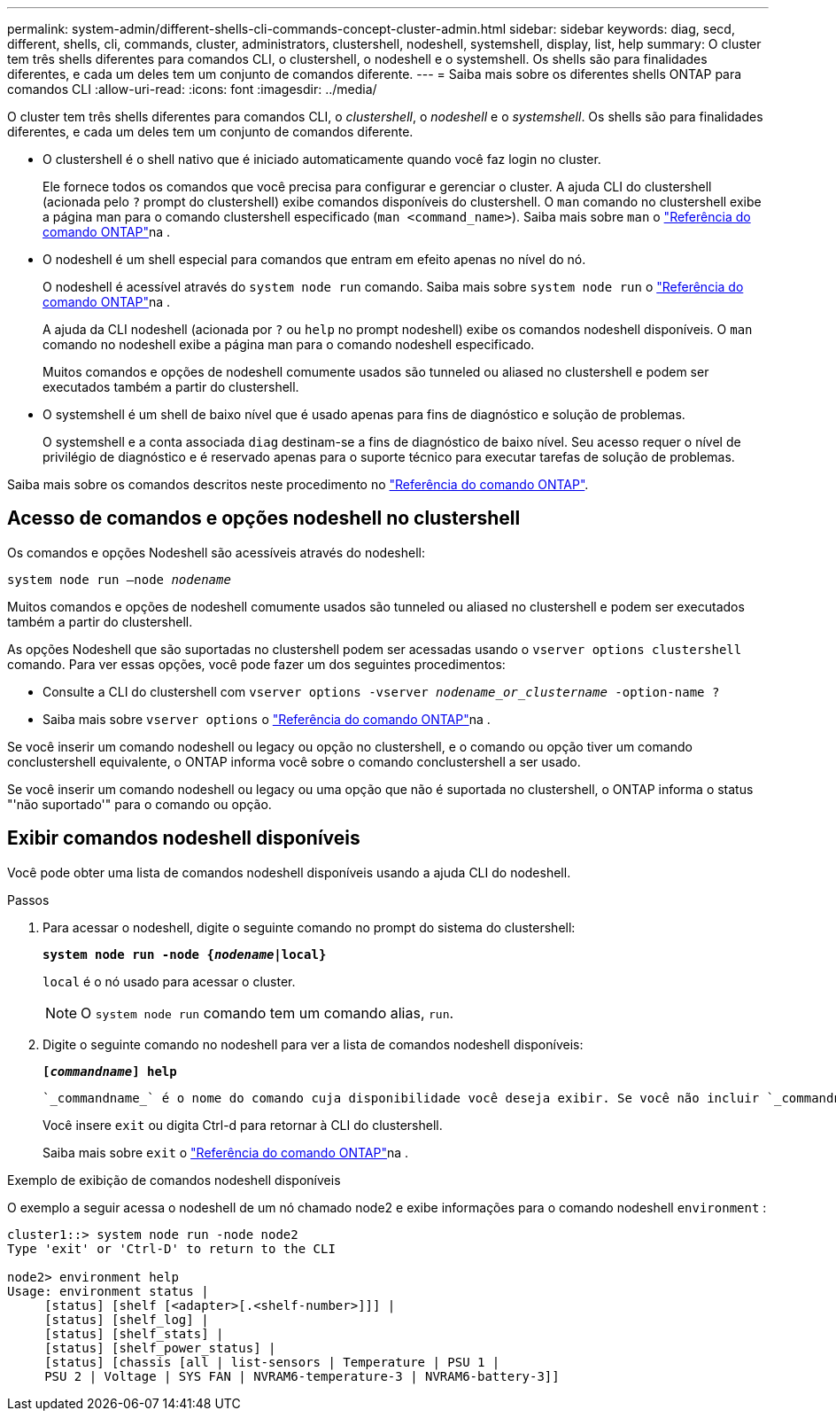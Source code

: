---
permalink: system-admin/different-shells-cli-commands-concept-cluster-admin.html 
sidebar: sidebar 
keywords: diag, secd, different, shells, cli, commands, cluster, administrators, clustershell, nodeshell, systemshell, display, list, help 
summary: O cluster tem três shells diferentes para comandos CLI, o clustershell, o nodeshell e o systemshell. Os shells são para finalidades diferentes, e cada um deles tem um conjunto de comandos diferente. 
---
= Saiba mais sobre os diferentes shells ONTAP para comandos CLI
:allow-uri-read: 
:icons: font
:imagesdir: ../media/


[role="lead"]
O cluster tem três shells diferentes para comandos CLI, o _clustershell_, o _nodeshell_ e o _systemshell_. Os shells são para finalidades diferentes, e cada um deles tem um conjunto de comandos diferente.

* O clustershell é o shell nativo que é iniciado automaticamente quando você faz login no cluster.
+
Ele fornece todos os comandos que você precisa para configurar e gerenciar o cluster. A ajuda CLI do clustershell (acionada pelo `?` prompt do clustershell) exibe comandos disponíveis do clustershell. O `man` comando no clustershell exibe a página man para o comando clustershell especificado (`man <command_name>`). Saiba mais sobre `man` o link:https://docs.netapp.com/us-en/ontap-cli/man.html["Referência do comando ONTAP"^]na .

* O nodeshell é um shell especial para comandos que entram em efeito apenas no nível do nó.
+
O nodeshell é acessível através do `system node run` comando. Saiba mais sobre `system node run` o link:https://docs.netapp.com/us-en/ontap-cli/system-node-run.html["Referência do comando ONTAP"^]na .

+
A ajuda da CLI nodeshell (acionada por `?` ou `help` no prompt nodeshell) exibe os comandos nodeshell disponíveis. O `man` comando no nodeshell exibe a página man para o comando nodeshell especificado.

+
Muitos comandos e opções de nodeshell comumente usados são tunneled ou aliased no clustershell e podem ser executados também a partir do clustershell.

* O systemshell é um shell de baixo nível que é usado apenas para fins de diagnóstico e solução de problemas.
+
O systemshell e a conta associada `diag` destinam-se a fins de diagnóstico de baixo nível. Seu acesso requer o nível de privilégio de diagnóstico e é reservado apenas para o suporte técnico para executar tarefas de solução de problemas.



Saiba mais sobre os comandos descritos neste procedimento no link:https://docs.netapp.com/us-en/ontap-cli/["Referência do comando ONTAP"^].



== Acesso de comandos e opções nodeshell no clustershell

Os comandos e opções Nodeshell são acessíveis através do nodeshell:

`system node run –node _nodename_`

Muitos comandos e opções de nodeshell comumente usados são tunneled ou aliased no clustershell e podem ser executados também a partir do clustershell.

As opções Nodeshell que são suportadas no clustershell podem ser acessadas usando o `vserver options clustershell` comando. Para ver essas opções, você pode fazer um dos seguintes procedimentos:

* Consulte a CLI do clustershell com `vserver options -vserver _nodename_or_clustername_ -option-name ?`
* Saiba mais sobre `vserver options` o link:https://docs.netapp.com/us-en/ontap-cli/search.html?q=vserver+options["Referência do comando ONTAP"^]na .


Se você inserir um comando nodeshell ou legacy ou opção no clustershell, e o comando ou opção tiver um comando conclustershell equivalente, o ONTAP informa você sobre o comando conclustershell a ser usado.

Se você inserir um comando nodeshell ou legacy ou uma opção que não é suportada no clustershell, o ONTAP informa o status "'não suportado'" para o comando ou opção.



== Exibir comandos nodeshell disponíveis

Você pode obter uma lista de comandos nodeshell disponíveis usando a ajuda CLI do nodeshell.

.Passos
. Para acessar o nodeshell, digite o seguinte comando no prompt do sistema do clustershell:
+
`*system node run -node {_nodename_|local}*`

+
`local` é o nó usado para acessar o cluster.

+
[NOTE]
====
O `system node run` comando tem um comando alias, `run`.

====
. Digite o seguinte comando no nodeshell para ver a lista de comandos nodeshell disponíveis:
+
`*[_commandname_] help*`

+
 `_commandname_` é o nome do comando cuja disponibilidade você deseja exibir. Se você não incluir `_commandname_`, a CLI exibirá todos os comandos nodeshell disponíveis.

+
Você insere `exit` ou digita Ctrl-d para retornar à CLI do clustershell.

+
Saiba mais sobre `exit` o link:https://docs.netapp.com/us-en/ontap-cli/exit.html["Referência do comando ONTAP"^]na .



.Exemplo de exibição de comandos nodeshell disponíveis
O exemplo a seguir acessa o nodeshell de um nó chamado node2 e exibe informações para o comando nodeshell `environment` :

[listing]
----
cluster1::> system node run -node node2
Type 'exit' or 'Ctrl-D' to return to the CLI

node2> environment help
Usage: environment status |
     [status] [shelf [<adapter>[.<shelf-number>]]] |
     [status] [shelf_log] |
     [status] [shelf_stats] |
     [status] [shelf_power_status] |
     [status] [chassis [all | list-sensors | Temperature | PSU 1 |
     PSU 2 | Voltage | SYS FAN | NVRAM6-temperature-3 | NVRAM6-battery-3]]
----